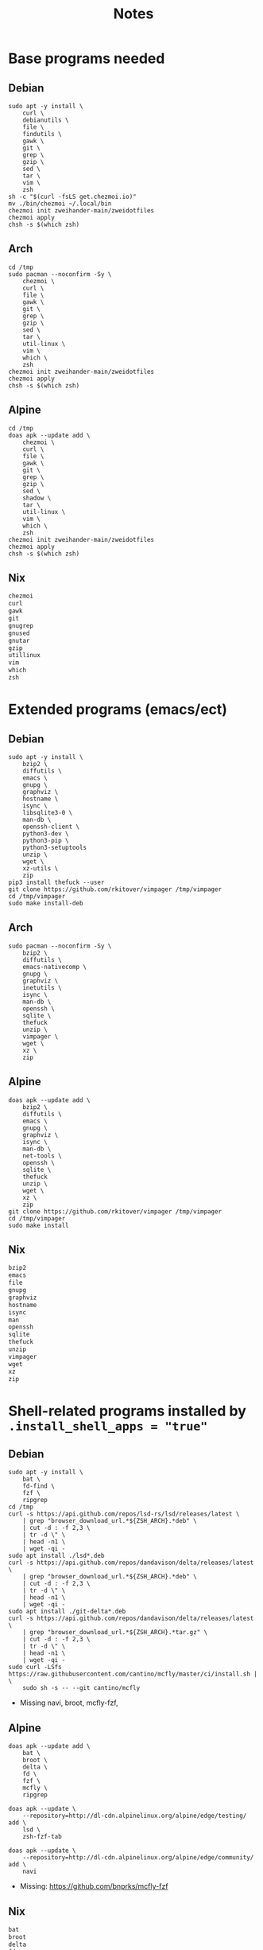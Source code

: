 #+TITLE: Notes

* Base programs needed
** Debian
#+begin_src shell
sudo apt -y install \
    curl \
    debianutils \
    file \
    findutils \
    gawk \
    git \
    grep \
    gzip \
    sed \
    tar \
    vim \
    zsh
sh -c "$(curl -fsLS get.chezmoi.io)"
mv ./bin/chezmoi ~/.local/bin
chezmoi init zweihander-main/zweidotfiles
chezmoi apply
chsh -s $(which zsh)
#+end_src
** Arch
#+begin_src shell
cd /tmp
sudo pacman --noconfirm -Sy \
    chezmoi \
    curl \
    file \
    gawk \
    git \
    grep \
    gzip \
    sed \
    tar \
    util-linux \
    vim \
    which \
    zsh
chezmoi init zweihander-main/zweidotfiles
chezmoi apply
chsh -s $(which zsh)
#+end_src
** Alpine
#+begin_src shell
cd /tmp
doas apk --update add \
    chezmoi \
    curl \
    file \
    gawk \
    git \
    grep \
    gzip \
    sed \
    shadow \
    tar \
    util-linux \
    vim \
    which \
    zsh
chezmoi init zweihander-main/zweidotfiles
chezmoi apply
chsh -s $(which zsh)
#+end_src
** Nix
#+begin_src nix
chezmoi
curl
gawk
git
gnugrep
gnused
gnutar
gzip
utillinux
vim
which
zsh
#+end_src
* Extended programs (emacs/ect)
** Debian
#+begin_src shell
sudo apt -y install \
    bzip2 \
    diffutils \
    emacs \
    gnupg \
    graphviz \
    hostname \
    isync \
    libsqlite3-0 \
    man-db \
    openssh-client \
    python3-dev \
    python3-pip \
    python3-setuptools
    unzip \
    wget \
    xz-utils \
    zip
pip3 install thefuck --user
git clone https://github.com/rkitover/vimpager /tmp/vimpager
cd /tmp/vimpager
sudo make install-deb
#+end_src
** Arch
#+begin_src shell
sudo pacman --noconfirm -Sy \
    bzip2 \
    diffutils \
    emacs-nativecomp \
    gnupg \
    graphviz \
    inetutils \
    isync \
    man-db \
    openssh \
    sqlite \
    thefuck
    unzip \
    vimpager \
    wget \
    xz \
    zip
#+end_src
** Alpine
#+begin_src shell
doas apk --update add \
    bzip2 \
    diffutils \
    emacs \
    gnupg \
    graphviz \
    isync \
    man-db \
    net-tools \
    openssh \
    sqlite \
    thefuck
    unzip \
    wget \
    xz \
    zip
git clone https://github.com/rkitover/vimpager /tmp/vimpager
cd /tmp/vimpager
sudo make install
#+end_src
** Nix
#+begin_src nix
bzip2
emacs
file
gnupg
graphviz
hostname
isync
man
openssh
sqlite
thefuck
unzip
vimpager
wget
xz
zip
#+end_src
* Shell-related programs installed by ~.install_shell_apps = "true"~
** Debian
#+begin_src shell
sudo apt -y install \
    bat \
    fd-find \
    fzf \
    ripgrep
cd /tmp
curl -s https://api.github.com/repos/lsd-rs/lsd/releases/latest \
    | grep "browser_download_url.*${ZSH_ARCH}.*deb" \
    | cut -d : -f 2,3 \
    | tr -d \" \
    | head -n1 \
    | wget -qi -
sudo apt install ./lsd*.deb
curl -s https://api.github.com/repos/dandavison/delta/releases/latest \
    | grep "browser_download_url.*${ZSH_ARCH}.*deb" \
    | cut -d : -f 2,3 \
    | tr -d \" \
    | head -n1 \
    | wget -qi -
sudo apt install ./git-delta*.deb
curl -s https://api.github.com/repos/dandavison/delta/releases/latest \
    | grep "browser_download_url.*${ZSH_ARCH}.*tar.gz" \
    | cut -d : -f 2,3 \
    | tr -d \" \
    | head -n1 \
    | wget -qi -
sudo curl -LSfs https://raw.githubusercontent.com/cantino/mcfly/master/ci/install.sh | \
    sudo sh -s -- --git cantino/mcfly
#+end_src
- Missing navi, broot, mcfly-fzf,
** Alpine
#+begin_src shell
doas apk --update add \
    bat \
    broot \
    delta \
    fd \
    fzf \
    mcfly \
    ripgrep 

doas apk --update \
    --repository=http://dl-cdn.alpinelinux.org/alpine/edge/testing/ add \
    lsd \
    zsh-fzf-tab

doas apk --update \
    --repository=http://dl-cdn.alpinelinux.org/alpine/edge/community/ add \
    navi
#+end_src
- Missing: https://github.com/bnprks/mcfly-fzf
** Nix
#+begin_src nix
bat
broot
delta
fd
fzf
lsd
mcfly
navi
ripgrep
zsh-fzf-tab
#+end_src
- Missing: https://github.com/bnprks/mcfly-fzf

